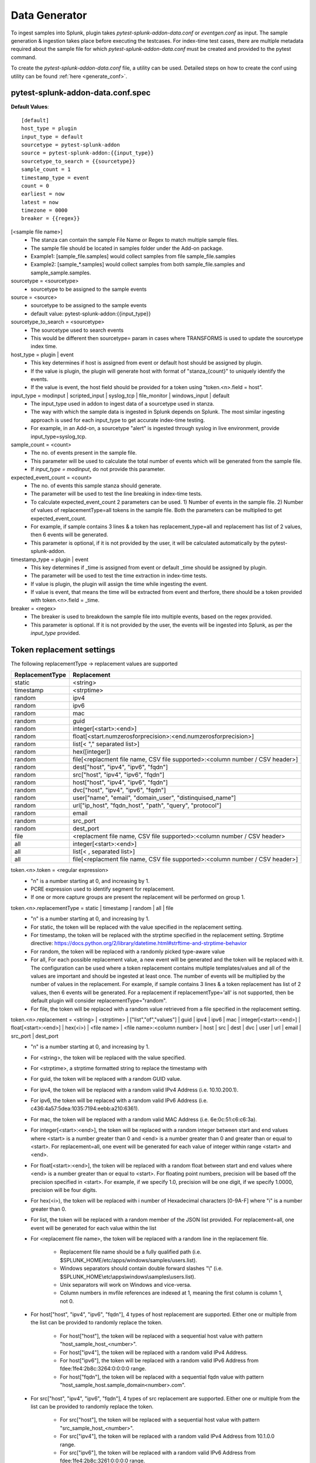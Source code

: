 Data Generator
===============

To ingest samples into Splunk, plugin takes `pytest-splunk-addon-data.conf` or `eventgen.conf` as input. 
The sample generation & ingestion takes place before executing the testcases. 
For index-time test cases, there are multiple metadata required about the sample file for which `pytest-splunk-addon-data.conf` must be created and provided to the pytest command.

To create the `pytest-splunk-addon-data.conf` file, a utility can be used.
Detailed steps on how to create the conf using utility can be found :ref:`here <generate_conf>`.

.. _conf_spec:

pytest-splunk-addon-data.conf.spec
------------------------------------------------
**Default Values**::

    [default]
    host_type = plugin
    input_type = default
    sourcetype = pytest-splunk-addon
    source = pytest-splunk-addon:{{input_type}}
    sourcetype_to_search = {{sourcetype}}
    sample_count = 1
    timestamp_type = event
    count = 0
    earliest = now
    latest = now
    timezone = 0000
    breaker = {{regex}}

[<sample file name>]
    * The stanza can contain the sample File Name or Regex to match multiple sample files.
    * The sample file should be located in samples folder under the Add-on package. 
    * Example1: [sample_file.samples] would collect samples from file sample_file.samples
    * Example2: [sample_*.samples] would collect samples from both sample_file.samples and sample_sample.samples.

sourcetype = <sourcetype>
    * sourcetype to be assigned to the sample events

source = <source>
    * sourcetype to be assigned to the sample events
    * default value: pytest-splunk-addon:{{input_type}}

sourcetype_to_search = <sourcetype>
    * The sourcetype used to search events
    * This would be different then sourcetype= param in cases where TRANSFORMS is used to update the sourcetype index time.

host_type = plugin | event
    * This key determines if host is assigned from event or default host should be assigned by plugin.
    * If the value is plugin, the plugin will generate host with format of "stanza_{count}" to uniquely identify the events.
    * If the value is event, the host field should be provided for a token using "token.<n>.field = host". 

input_type = modinput | scripted_input | syslog_tcp | file_monitor | windows_input | default
    * The input_type used in addon to ingest data of a sourcetype used in stanza.
    * The way with which the sample data is ingested in Splunk depends on Splunk. The most similar ingesting approach is used for each input_type to get accurate index-time testing.
    * For example, in an Add-on, a sourcetype "alert" is ingested through syslog in live environment, provide input_type=syslog_tcp.

sample_count = <count>
    * The no. of events present in the sample file.
    * This parameter will be used to calculate the total number of events which will be generated from the sample file.
    * If `input_type = modinput`, do not provide this parameter.

expected_event_count = <count>
    * The no. of events this sample stanza should generate.
    * The parameter will be used to test the line breaking in index-time tests.
    * To calculate expected_event_count 2 parameters can be used. 1) Number of events in the sample file. 2) Number of values of replacementType=all tokens in the sample file. Both the parameters can be multiplied to get expected_event_count.
    * For example, if sample contains 3 lines & a token has replacement_type=all and replacement has list of 2 values, then 6 events will be generated.
    * This parameter is optional, if it is not provided by the user, it will be calculated automatically by the pytest-splunk-addon.

timestamp_type = plugin | event
    * This key determines if _time is assigned from event or default _time should be assigned by plugin.
    * The parameter will be used to test the time extraction in index-time tests.
    * If value is plugin, the plugin will assign the time while ingesting the event.
    * If value is event, that means the time will be extracted from event and therfore, there should be a token provided with token.<n>.field = _time.

breaker = <regex>
    * The breaker is used to breakdown the sample file into multiple events, based on the regex provided.
    * This parameter is optional. If it is not provided by the user, the events will be ingested into Splunk,
      as per the *input_type* provided.

Token replacement settings 
-----------------------------
The following replacementType -> replacement values are supported

+-----------------+-------------------------------------------------------------------------------+
| ReplacementType |                                  Replacement                                  |
+=================+===============================================================================+
| static          | <string>                                                                      |
+-----------------+-------------------------------------------------------------------------------+
| timestamp       | <strptime>                                                                    |
+-----------------+-------------------------------------------------------------------------------+
| random          | ipv4                                                                          |
+-----------------+-------------------------------------------------------------------------------+
| random          | ipv6                                                                          |
+-----------------+-------------------------------------------------------------------------------+
| random          | mac                                                                           |
+-----------------+-------------------------------------------------------------------------------+
| random          | guid                                                                          |
+-----------------+-------------------------------------------------------------------------------+
| random          | integer[<start>:<end>]                                                        |
+-----------------+-------------------------------------------------------------------------------+
| random          | float[<start.numzerosforprecision>:<end.numzerosforprecision>]                |
+-----------------+-------------------------------------------------------------------------------+
| random          | list[< "," separated list>]                                                   |
+-----------------+-------------------------------------------------------------------------------+
| random          | hex([integer])                                                                |
+-----------------+-------------------------------------------------------------------------------+
| random          | file[<replacment file name, CSV file supported>:<column number / CSV header>] |
+-----------------+-------------------------------------------------------------------------------+
| random          | dest["host", "ipv4", "ipv6", "fqdn"]                                          |
+-----------------+-------------------------------------------------------------------------------+
| random          | src["host", "ipv4", "ipv6", "fqdn"]                                           |
+-----------------+-------------------------------------------------------------------------------+
| random          | host["host", "ipv4", "ipv6", "fqdn"]                                          |
+-----------------+-------------------------------------------------------------------------------+
| random          | dvc["host", "ipv4", "ipv6", "fqdn"]                                           |
+-----------------+-------------------------------------------------------------------------------+ 
| random          | user["name", "email", "domain_user", "distinquised_name"]                     |
+-----------------+-------------------------------------------------------------------------------+
| random          | url["ip_host", "fqdn_host", "path", "query", "protocol"]                      |
+-----------------+-------------------------------------------------------------------------------+
| random          | email                                                                         |
+-----------------+-------------------------------------------------------------------------------+
| random          | src_port                                                                      |
+-----------------+-------------------------------------------------------------------------------+
| random          | dest_port                                                                     |
+-----------------+-------------------------------------------------------------------------------+
| file            | <replacment file name, CSV file supported>:<column number / CSV header>       |
+-----------------+-------------------------------------------------------------------------------+
| all             | integer[<start>:<end>]                                                        |
+-----------------+-------------------------------------------------------------------------------+
| all             | list[< , separated list>]                                                     |
+-----------------+-------------------------------------------------------------------------------+
| all             | file[<replacment file name, CSV file supported>:<column number / CSV header>] |
+-----------------+-------------------------------------------------------------------------------+

token.<n>.token = <regular expression> 
    * "n" is a number starting at 0, and increasing by 1.
    * PCRE expression used to identify segment for replacement.
    * If one or more capture groups are present the replacement will be performed on group 1.


token.<n>.replacementType = static | timestamp | random | all | file
    * "n" is a number starting at 0, and increasing by 1.
    * For static, the token will be replaced with the value specified in the replacement setting.
    * For timestamp, the token will be replaced with the strptime specified in the replacement setting. Strptime directive: https://docs.python.org/2/library/datetime.html#strftime-and-strptime-behavior
    * For random, the token will be replaced with a randomly picked type-aware value
    * For all, For each possible replacement value, a new event will be generated and the token will be replaced with it. The configuration can be used where a token replacement contains multiple templates/values and all of the values are important and should be ingested at least once. The number of events will be multiplied by the number of values in the replacement. For example, if sample contains 3 lines & a token replacement has list of 2 values, then 6 events will be generated. For a replacement if replacementType='all' is not supported, then be default plugin will consider replacementType="random".
    * For file, the token will be replaced with a random value retrieved from a file specified in the replacement setting.


token.<n>.replacement = <string> | <strptime> | ["list","of","values"] | guid | ipv4 | ipv6 | mac | integer[<start>:<end>] | float[<start>:<end>] | hex(<i>) | <file name> | <file name>:<column number> | host | src | dest | dvc | user | url | email | src_port | dest_port
    * "n" is a number starting at 0, and increasing by 1.
    * For <string>, the token will be replaced with the value specified.
    * For <strptime>, a strptime formatted string to replace the timestamp with
    * For guid, the token will be replaced with a random GUID value.
    * For ipv4, the token will be replaced with a random valid IPv4 Address (i.e. 10.10.200.1).
    * For ipv6, the token will be replaced with a random valid IPv6 Address (i.e. c436:4a57:5dea:1035:7194:eebb:a210:6361).
    * For mac, the token will be replaced with a random valid MAC Address (i.e. 6e:0c:51:c6:c6:3a).
    * For integer[<start>:<end>], the token will be replaced with a random integer between start and end values where <start> is a number greater than 0 and <end> is a number greater than 0 and greater than or equal to <start>. For replacement=all, one event will be generated for each value of integer within range <start> and <end>.
    * For float[<start>:<end>], the token will be replaced with a random float between start and end values where <end> is a number greater than or equal to <start>. For floating point numbers, precision will be based off the precision specified in <start>. For example, if we specify 1.0, precision will be one digit, if we specify 1.0000, precision will be four digits.
    * For hex(<i>), the token will be replaced with i number of Hexadecimal characters [0-9A-F] where "i" is a number greater than 0.
    * For list, the token will be replaced with a random member of the JSON list provided. For replacement=all, one event will be generated for each value within the list
    * For <replacement file name>, the token will be replaced with a random line in the replacement file.

        * Replacement file name should be a fully qualified path (i.e. $SPLUNK_HOME/etc/apps/windows/samples/users.list).
        * Windows separators should contain double forward slashes "\\" (i.e. $SPLUNK_HOME\\etc\\apps\\windows\\samples\\users.list).
        * Unix separators will work on Windows and vice-versa.
        * Column numbers in mvfile references are indexed at 1, meaning the first column is column 1, not 0.
    * For host["host", "ipv4", "ipv6", "fqdn"], 4 types of host replacement are supported. Either one or multiple from the list can be provided to randomly replace the token. 

        * For host["host"], the token will be replaced with a sequential host value with pattern "host_sample_host_<number>".
        * For host["ipv4"], the token will be replaced with a random valid IPv4 Address.
        * For host["ipv6"], the token will be replaced with a random valid IPv6 Address from fdee:1fe4:2b8c:3264:0:0:0:0 range.
        * For host["fqdn"], the token will be replaced with a sequential fqdn value with pattern "host_sample_host.sample_domain<number>.com".
    * For src["host", "ipv4", "ipv6", "fqdn"], 4 types of src replacement are supported. Either one or multiple from the list can be provided to randomly replace the token. 

        * For src["host"], the token will be replaced with a sequential host value with pattern "src_sample_host_<number>".
        * For src["ipv4"], the token will be replaced with a random valid IPv4 Address from 10.1.0.0 range.
        * For src["ipv6"], the token will be replaced with a random valid IPv6 Address from fdee:1fe4:2b8c:3261:0:0:0:0 range.
        * For src["fqdn"], the token will be replaced with a sequential fqdn value with pattern "src_sample_host.sample_domain<number>.com".
    * For dest["host", "ipv4", "ipv6", "fqdn"], 4 types of dest replacement are supported. Either one or multiple from the list can be provided to randomly replace the token. 

        * For dest["host"], the token will be replaced with a sequential host value with pattern "dest_sample_host_<number>".
        * For dest["ipv4"], the token will be replaced with a random valid IPv4 Address from 10.100.0.0 range.
        * For dest["ipv6"], the token will be replaced with a random valid IPv6 Address from fdee:1fe4:2b8c:3262:0:0:0:0 range.
        * For dest["fqdn"], the token will be replaced with a sequential fqdn value with pattern "dest_sample_host.sample_domain<number>.com".
    * For dvc["host", "ipv4", "ipv6", "fqdn"], 4 types of dvc replacement are supported. Either one or multiple from the list can be provided to randomly replace the token.

        * For dvc["host"], the token will be replaced with a sequential host value with pattern "dvc_sample_host_<number>".
        * For dvc["ipv4"], the token will be replaced with a random valid IPv4 Address from 172.16.0-50.0 range.
        * For dvc["ipv6"], the token will be replaced with a random valid IPv6 Address from fdee:1fe4:2b8c:3263:0:0:0:0 range.
        * For dvc["fqdn"], the token will be replaced with a sequential fqdn value with pattern "dvc_sample_host.sample_domain<number>.com".
    * For user["name", "email", "domain_user", "distinquised_name"], 4 types of user replacement are supported. Either one or multiple from the list can be provided to randomly replace the token.

        * For user["name"], the token will be replaced with a random name with pattern "user<number>".
        * For user["email"], the token will be replaced with a random email with pattern "user<number>@email.com".
        * For user["domain_user"], the token will be replaced with a random domain user pattern sample_domain.com\user<number>.
        * For user["distinquised_name"], the token will be replaced with a distinquised user with pattern CN=user<number>.
    * For url["full", "ip_host", "fqdn_host", "path", "query", "protocol"], 6 types of url replacement are supported. Either one or multiple from the list can be provided to randomly replace the token.

        * For url["ip_host"], the url to be replaced will contain ip based address.
        * For url["fqdn_host"], the url to be replaced will contain fqdn address.
        * For path["path"], the url to be replaced will contain path with pattern "/<path>".
        * For url["query"], the url to be replaced will contain query with pattern "?<query>=<value>".
        * For url["protocol"], the url to be replaced will contain protocol with pattern "<https or http>://".
        * For url["full"], the url contain all the parts mentioned above i.e. ip_host, fqdn_host, path, query, protocol.
        * Example 1: url["ip_host", "path", "query"], will be replaced with pattern <ip_address>/<path>?<query>=<value>
        * Example 2: url["fqdn_host", "path", "protocol"], will be replaced with pattern <https or http>://<fqdn_address>/<path>
        * Example 3: url["ip_host", "fqdn_host", "path", "query", "protocol"], will be replaced with pattern <https or http>://<ip_address or fqdn_address>/<path>?<query>=<value>
        * Example 4: url["full"], will be replaced same as example 3.
    * For email, the token will be replaced with a random email. If the same sample has a user token as well, the email and user tokens will be replaced with co-related values. 
    * For src_port, the token will be replaced with a random source port value between 4000 and 5000 
    * For dest_port, the token will be replaced with a random dest port value from (80,443,25,22,21)

token.<n>.field = <field_name>
    * "n" is a number starting at 0, and increasing by 1.
    * Assign the field_name for which the tokenized value will be extracted.
    * For this :ref:`key fields <key_fields>`, the index time test cases will be generated.
    * Make sure props.conf contains extractions to extract the value from the field.
    * If this parameter is not provided, the default value will be same as the token name.

.. note::
    Make sure token name is not same as that any of :ref:`key field <key_fields>` values.


Example
---------
.. code-block:: console

    [sample_file.samples]

    sourcetype = juniper:junos:secintel:structured
    sourcetype_to_search = juniper:junos:secintel:structured
    source = pytest-splunk-addon:syslog_tcp
    host_type = plugin
    input_type = syslog_tcp
    timestamp_type = event
    sample_count = 10

    token.0.token = (\d{4}-\d{2}-\d{2}T\d{2}:\d{2}:\d{2}\.\d+Z)
    token.0.replacementType = timestamp
    token.0.replacement = %Y-%m-%dT%H:%M:%S

    token.1.token = ##token1##
    token.1.replacementType = static
    token.1.replacement = sample_value

    token.2.token = ##Src_Addr##
    token.2.replacementType = random
    token.2.replacement = src["ipv4"]
    token.2.field = src

    token.3.token = ##Dest_Addr##
    token.3.replacementType = random
    token.3.replacement = dest["ipv4"]

    token.4.token = ##Src_Port##
    token.4.replacementType = random
    token.4.replacement = src_port
    token.4.field = src_port

    token.5.token = ##Dest_Port##
    token.5.replacementType = random
    token.5.replacement = dest_port

    token.6.token = ##dvc##
    token.6.replacementType = random
    token.6.replacement = dvc["fqdn","host"]
    token.6.field = dvc

    token.7.token = ##User##
    token.7.replacementType = random
    token.7.replacement = user["name"]

    token.8.token = ##HTTP_Host##
    token.8.replacementType = random
    token.8.replacement = host["fqdn"]

    token.9.token = ##ReferenceIDhex##
    token.9.replacementType = random
    token.9.replacement = hex(8)

    token.10.token = ##Ip##
    token.10.replacementType = random
    token.10.replacement = ipv4

    token.11.token = ##Ipv6##
    token.11.replacementType = random
    token.11.replacement = ipv6

    token.12.token = ##Name##
    token.12.replacementType = random
    token.12.replacement = list["abc.exe","def.exe","efg.exe"]

    token.13.token = ##Name##
    token.13.replacementType = all
    token.13.replacement = list["abc.exe","def.exe","efg.exe"]

    token.14.token = ##email##
    token.14.replacementType = random
    token.14.replacement = email

    token.15.token = ##mac##
    token.15.replacementType = random
    token.15.replacement = mac

    token.16.token = ##memUsedPct##
    token.16.replacementType = random
    token.16.replacement = float[1.0:99.0]

    token.17.token = ##guid##
    token.17.replacementType = random
    token.17.replacement = guid

    token.18.token = ##size##
    token.18.replacementType = random
    token.18.replacement = integer[1:10]

    token.19.token = ##integer_all##
    token.19.replacementType = all
    token.19.replacement = integer[1:5]

    token.20.token = ##url##
    token.20.replacementType = random
    token.20.replacement = url["ip_host", "fqdn_host", "path", "query", "protocol"]

    token.21.token = ##DHCP_HOST##
    token.21.replacementType = random
    token.21.replacement = file[/path/linux.host.sample]

    token.22.token = ##DHCP_HOST_all##
    token.22.replacementType = all
    token.22.replacement = file[/path/linux.host.sample]
